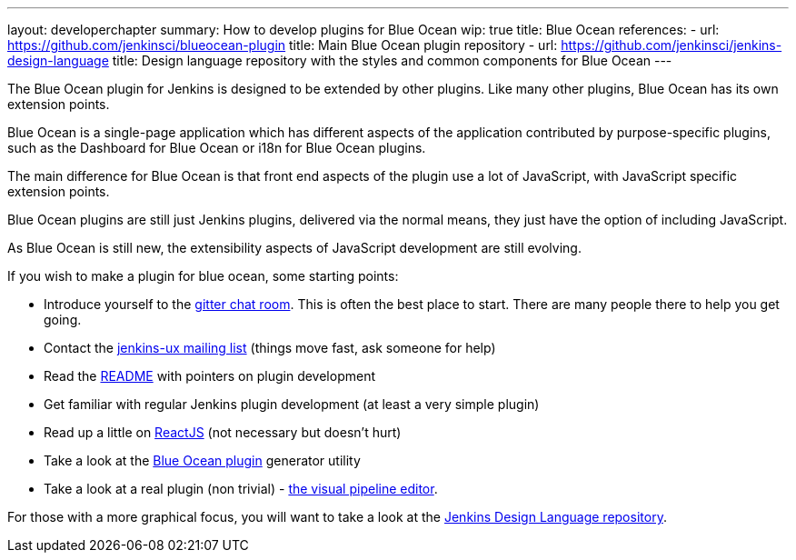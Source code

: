 ---
layout: developerchapter
summary: How to develop plugins for Blue Ocean
wip: true
title: Blue Ocean
references:
- url: https://github.com/jenkinsci/blueocean-plugin
  title: Main Blue Ocean plugin repository
- url: https://github.com/jenkinsci/jenkins-design-language
  title: Design language repository with the styles and common components for Blue Ocean
---

The Blue Ocean plugin for Jenkins is designed to be extended by other plugins. 
Like many other plugins, Blue Ocean has its own extension points. 

Blue Ocean is a single-page application which has different aspects of the application contributed by purpose-specific plugins, such as the Dashboard for Blue Ocean or i18n for Blue Ocean plugins.

The main difference for Blue Ocean is that front end aspects of the plugin use a lot of JavaScript, with JavaScript specific extension points. 

Blue Ocean plugins are still just Jenkins plugins, delivered via the normal means, they just 
have the option of including JavaScript. 

As Blue Ocean is still new, the extensibility aspects of JavaScript development are still evolving. 

If you wish to make a plugin for blue ocean, some starting points: 

* Introduce yourself to the https://app.gitter.im/#/room/#jenkinsci_blueocean-plugin:gitter.im[gitter chat room]. This is often the best place to start. There are many people there to help you get going.
* Contact the https://groups.google.com/forum/#!forum/jenkinsci-ux[jenkins-ux mailing list] (things move fast, ask someone for help)
* Read the https://github.com/jenkinsci/blueocean-plugin#building-plugins-for-blue-ocean[README] with pointers on plugin development
* Get familiar with regular Jenkins plugin development (at least a very simple plugin)
* Read up a little on https://facebook.github.io/react/tutorial/tutorial.html[ReactJS] (not necessary but doesn't hurt)
* Take a look at the https://www.npmjs.com/package/generator-blueocean-usain[Blue Ocean plugin] generator utility
* Take a look at a real plugin (non trivial) - https://github.com/jenkinsci/blueocean-pipeline-editor-plugin[the visual pipeline editor].

For those with a more graphical focus, you will want to take a look at the https://github.com/jenkinsci/jenkins-design-language[Jenkins Design Language repository].
